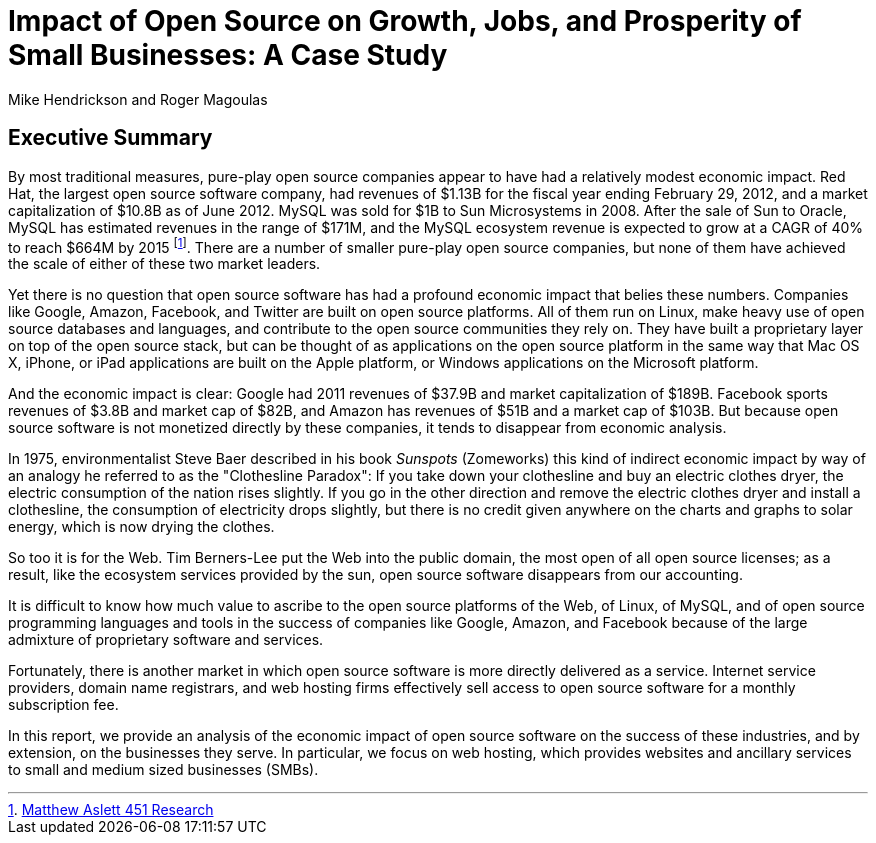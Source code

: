 :bookseries: radar

= Impact of Open Source on Growth, Jobs, and Prosperity of Small Businesses: A Case Study 
Mike Hendrickson and Roger Magoulas
 
== Executive Summary 

By most traditional measures, pure-play open source companies appear to have had a relatively modest economic impact. Red Hat, the largest open source software company, had revenues of $1.13B for the fiscal year ending February 29, 2012, and a market capitalization of $10.8B as of June 2012. MySQL was sold for $1B to Sun Microsystems in 2008. After the sale of Sun to Oracle, MySQL has estimated revenues in the range of $171M, and the MySQL ecosystem revenue is expected to grow at a CAGR of 40% to reach $664M by 2015 footnote:[http://blogs.the451group.com/information_management/2012/05/22/mysql-nosql-newsql/[Matthew Aslett 451 Research]]. There are a number of smaller pure-play open source companies, but none of them have achieved the scale of either of these two market leaders.

Yet there is no question that open source software has had a profound economic impact that belies these numbers. Companies like Google, Amazon, Facebook, and Twitter are built on open source platforms. All of them run on Linux, make heavy use of open source databases and languages, and contribute to the open source communities they rely on. They have built a proprietary layer on top of the open source stack, but can be thought of as applications on the open source platform in the same way that Mac OS X, iPhone, or iPad applications are built on the Apple platform, or Windows applications on the Microsoft platform.

And the economic impact is clear: Google had 2011 revenues of $37.9B and market capitalization of $189B. Facebook sports revenues of $3.8B and market cap of $82B, and Amazon has revenues of $51B and a market cap of $103B. But because open source software is not monetized directly by these companies, it tends to disappear from economic analysis.

In 1975, environmentalist Steve Baer described in his book _Sunspots_ (Zomeworks) this kind of indirect economic impact by way of an analogy he referred to as the "Clothesline Paradox": If you take down your clothesline and buy an electric clothes dryer, the electric consumption of the nation rises slightly. If you go in the other direction and remove the electric clothes dryer and install a clothesline, the consumption of electricity drops slightly, but there is no credit given anywhere on the charts and graphs to solar energy, which is now drying the clothes.

So too it is for the Web. Tim Berners-Lee put the Web into the public domain, the most open of all open source licenses; as a result, like the ecosystem services provided by the sun, open source software disappears from our accounting.

It is difficult to know how much value to ascribe to the open source platforms of the Web, of Linux, of MySQL, and of open source programming languages and tools in the success of companies like Google, Amazon, and Facebook because of the large admixture of proprietary software and services.

Fortunately, there is another market in which open source software is more directly delivered as a service. Internet service providers, domain name registrars, and web hosting firms effectively sell access to open source software for a monthly subscription fee.

In this report, we provide an analysis of the economic impact of open source software on the success of these industries, and by extension, on the businesses they serve. In particular, we focus on web hosting, which provides websites and ancillary services to small and medium sized businesses (SMBs).

